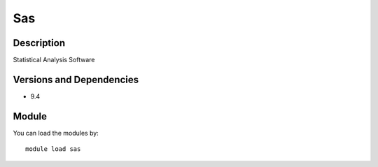 .. _backbone-label:

Sas
==============================

Description
~~~~~~~~
Statistical Analysis Software

Versions and Dependencies
~~~~~~~~
- 9.4

Module
~~~~~~~~
You can load the modules by::

    module load sas

